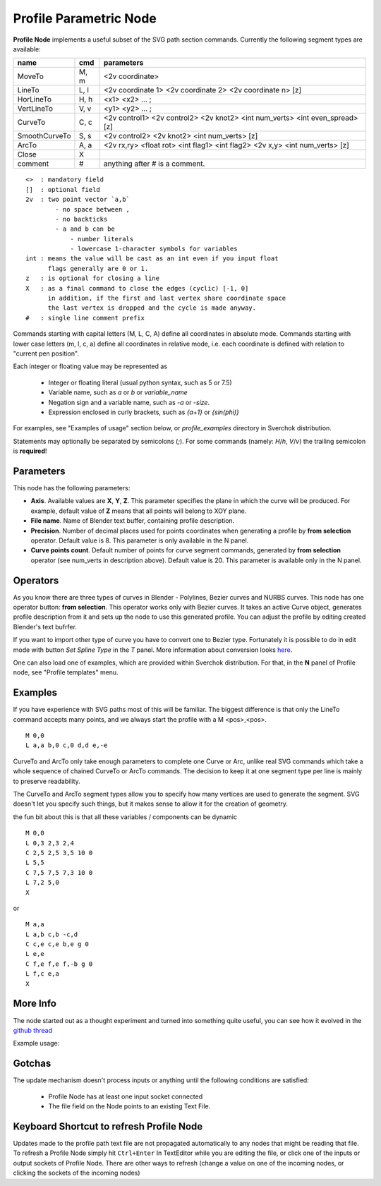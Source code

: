 =======================
Profile Parametric Node
=======================


**Profile Node** implements a useful subset of the SVG path section commands.
Currently the following segment types are available:

+---------------+-------+------------------------------------------------------------------------------+ 
| name          | cmd   | parameters                                                                   | 
+===============+=======+==============================================================================+ 
| MoveTo        | M,  m | <2v coordinate>                                                              |
+---------------+-------+------------------------------------------------------------------------------+ 
| LineTo        | L,  l | <2v coordinate 1> <2v coordinate 2> <2v coordinate n> [z]                    |
+---------------+-------+------------------------------------------------------------------------------+ 
| HorLineTo     | H,  h | <x1> <x2> ... ;                                                              |
+---------------+-------+------------------------------------------------------------------------------+ 
| VertLineTo    | V,  v | <y1> <y2> ... ;                                                              |
+---------------+-------+------------------------------------------------------------------------------+ 
| CurveTo       | C,  c | <2v control1> <2v control2> <2v knot2> <int num_verts> <int even_spread> [z] |
+---------------+-------+------------------------------------------------------------------------------+ 
| SmoothCurveTo | S,  s | <2v control2> <2v knot2> <int num_verts> [z]                                 |
+---------------+-------+------------------------------------------------------------------------------+ 
| ArcTo         | A,  a | <2v rx,ry> <float rot> <int flag1> <int flag2> <2v x,y> <int num_verts> [z]  |
+---------------+-------+------------------------------------------------------------------------------+ 
| Close         | X     |                                                                              |  
+---------------+-------+------------------------------------------------------------------------------+ 
| comment       | #     | anything after # is a comment.                                               |
+---------------+-------+------------------------------------------------------------------------------+ 

::

    <>  : mandatory field
    []  : optional field
    2v  : two point vector `a,b`
            - no space between ,
            - no backticks
            - a and b can be 
                - number literals
                - lowercase 1-character symbols for variables
    int : means the value will be cast as an int even if you input float
          flags generally are 0 or 1.
    z   : is optional for closing a line
    X   : as a final command to close the edges (cyclic) [-1, 0]
          in addition, if the first and last vertex share coordinate space
          the last vertex is dropped and the cycle is made anyway.
    #   : single line comment prefix


Commands starting with capital letters (M, L, C, A) define all coordinates in absolute mode.
Commands starting with lower case letters (m, l, c, a) define all coordinates in relative mode,
i.e. each coordinate is defined with relation to "current pen position".

Each integer or floating value may be represented as
 
 * Integer or floating literal (usual python syntax, such as 5 or 7.5)
 * Variable name, such as `a` or `b` or `variable_name`
 * Negation sign and a variable name, such as `-a` or `-size`.
 * Expression enclosed in curly brackets, such as `{a+1}` or `{sin(phi)}`

For examples, see "Examples of usage" section below, or `profile_examples` directory in Sverchok distribution.

Statements may optionally be separated by semicolons (`;`).
For some commands (namely: `H`/`h`, `V`/`v`) the trailing semicolon is **required**!

Parameters
----------

This node has the following parameters:

- **Axis**. Available values are **X**, **Y**, **Z**. This parameter specifies
  the plane in which the curve will be produced. For example, default value of
  **Z** means that all points will belong to XOY plane.
- **File name**. Name of Blender text buffer, containing profile description.
- **Precision**. Number of decimal places used for points coordinates when
  generating a profile by **from selection** operator. Default value is 8. This
  parameter is only available in the N panel.
- **Curve points count**. Default number of points for curve segment commands,
  generated by **from selection** operator (see num_verts in description
  above). Default value is 20. This parameter is available only in the N panel.

Operators
---------

As you know there are three types of curves in Blender - Polylines, Bezier curves and NURBS curves.
This node has one operator button: **from selection**. This operator works only with Bezier curves.
It takes an active Curve object, generates profile description from it and sets up the node
to use this generated profile. You can adjust the profile by editing created Blender's text bufrfer.

If you want to import other type of curve you have to convert one to Bezier type. 
Fortunately it is possible to do in edit mode with button *Set Spline Type* in the *T* panel.
More information about conversion looks `here <https://docs.blender.org/manual/en/dev/modeling/curves/editing/introduction.html#set-spline-type>`_.

.. image:: https://user-images.githubusercontent.com/28003269/41649336-67dc2d1c-748c-11e8-9989-5b7d8d212b1c.png

One can also load one of examples, which are provided within Sverchok distribution. For that,
in the **N** panel of Profile node, see "Profile templates" menu.

Examples
--------

If you have experience with SVG paths most of this will be familiar. The biggest difference is that only the
LineTo command accepts many points, and we always start the profile with a M <pos>,<pos>.

::

    M 0,0
    L a,a b,0 c,0 d,d e,-e 
    

CurveTo and ArcTo only take enough parameters to complete one Curve or Arc, 
unlike real SVG commands which take a whole sequence of chained CurveTo or ArcTo commands. The decision to keep 
it at one segment type per line is mainly to preserve readability.

The CurveTo and ArcTo segment types allow you to specify how many vertices are used to generate the segment. SVG 
doesn't let you specify such things, but it makes sense to allow it for the creation of geometry.

the fun bit about this is that all these variables / components can be dynamic

::

    M 0,0
    L 0,3 2,3 2,4
    C 2,5 2,5 3,5 10 0
    L 5,5
    C 7,5 7,5 7,3 10 0
    L 7,2 5,0
    X
    
or

::

    M a,a
    L a,b c,b -c,d
    C c,e c,e b,e g 0
    L e,e
    C f,e f,e f,-b g 0
    L f,c e,a
    X


More Info
---------

The node started out as a thought experiment and turned into something quite useful, you can see how it evolved in the `github thread <https://github.com/nortikin/sverchok/issues/350>`_
 
Example usage:

.. image:: https://cloud.githubusercontent.com/assets/619340/3905771/193b5d86-22ec-11e4-93e5-724863a30bbc.png
 

.. image:: https://cloud.githubusercontent.com/assets/619340/3895396/81f3b96c-224d-11e4-9ca7-f07756f40a0e.png


Gotchas
-------

The update mechanism doesn't process inputs or anything until the following conditions are satisfied:

 * Profile Node has at least one input socket connected
 * The file field on the Node points to an existing Text File.


Keyboard Shortcut to refresh Profile Node
-----------------------------------------

Updates made to the profile path text file are not propagated automatically to any nodes that might be reading that file. 
To refresh a Profile Node simply hit ``Ctrl+Enter`` In TextEditor while you are editing the file, or click one of the 
inputs or output sockets of Profile Node. There are other ways to refresh (change a value on one of the incoming nodes, 
or clicking the sockets of the incoming nodes)


